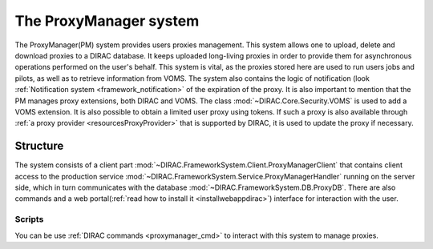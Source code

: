 .. _framework_proxymanager:

=======================
The ProxyManager system
=======================

The ProxyManager(PM) system provides users proxies management. This system allows one to upload, delete and download proxies to a DIRAC database.
It keeps uploaded long-living proxies in order to provide them for asynchronous operations performed on the user's behalf.
This system is vital, as the proxies stored here are used to run users jobs and pilots, as well as to retrieve information from VOMS.
The system also contains the logic of notification (look :ref:`Notification system <framework_notification>` of the expiration of the proxy.
It is also important to mention that the PM manages proxy extensions, both DIRAC and VOMS. The class :mod:`~DIRAC.Core.Security.VOMS` is used to add a VOMS extension.
It is also possible to obtain a limited user proxy using tokens. If such a proxy is also available through :ref:`a proxy provider <resourcesProxyProvider>` that is supported by DIRAC, it is used to update the proxy if necessary.

Structure
=========

The system consists of a client part :mod:`~DIRAC.FrameworkSystem.Client.ProxyManagerClient` that contains client access to
the production service :mod:`~DIRAC.FrameworkSystem.Service.ProxyManagerHandler` running on the server side,
which in turn communicates with the database :mod:`~DIRAC.FrameworkSystem.DB.ProxyDB`.
There are also commands and a web portal(:ref:`read how to install it <installwebappdirac>`) interface for interaction with the user.

Scripts
-------

You can be use :ref:`DIRAC commands <proxymanager_cmd>` to interact with this system to manage proxies.
